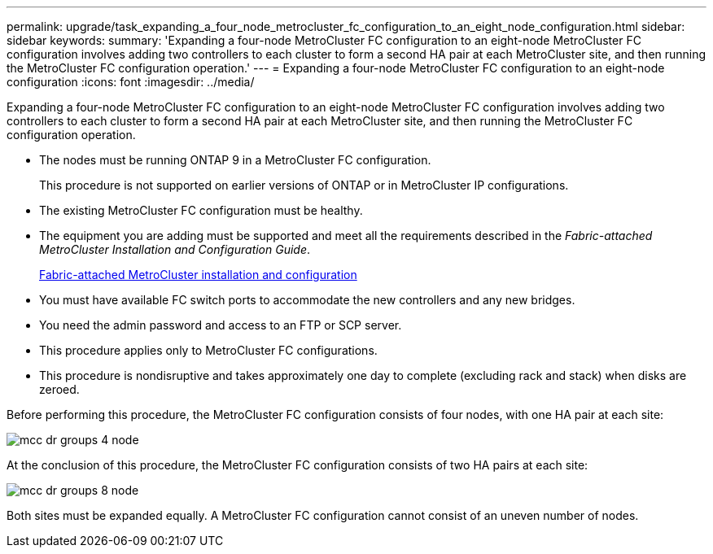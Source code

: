 ---
permalink: upgrade/task_expanding_a_four_node_metrocluster_fc_configuration_to_an_eight_node_configuration.html
sidebar: sidebar
keywords: 
summary: 'Expanding a four-node MetroCluster FC configuration to an eight-node MetroCluster FC configuration involves adding two controllers to each cluster to form a second HA pair at each MetroCluster site, and then running the MetroCluster FC configuration operation.'
---
= Expanding a four-node MetroCluster FC configuration to an eight-node configuration
:icons: font
:imagesdir: ../media/

[.lead]
Expanding a four-node MetroCluster FC configuration to an eight-node MetroCluster FC configuration involves adding two controllers to each cluster to form a second HA pair at each MetroCluster site, and then running the MetroCluster FC configuration operation.

* The nodes must be running ONTAP 9 in a MetroCluster FC configuration.
+
This procedure is not supported on earlier versions of ONTAP or in MetroCluster IP configurations.

* The existing MetroCluster FC configuration must be healthy.
* The equipment you are adding must be supported and meet all the requirements described in the _Fabric-attached MetroCluster Installation and Configuration Guide_.
+
https://docs.netapp.com/ontap-9/topic/com.netapp.doc.dot-mcc-inst-cnfg-fabric/home.html[Fabric-attached MetroCluster installation and configuration]

* You must have available FC switch ports to accommodate the new controllers and any new bridges.
* You need the admin password and access to an FTP or SCP server.
* This procedure applies only to MetroCluster FC configurations.
* This procedure is nondisruptive and takes approximately one day to complete (excluding rack and stack) when disks are zeroed.

Before performing this procedure, the MetroCluster FC configuration consists of four nodes, with one HA pair at each site:

image::../media/mcc_dr_groups_4_node.gif[]

At the conclusion of this procedure, the MetroCluster FC configuration consists of two HA pairs at each site:

image::../media/mcc_dr_groups_8_node.gif[]

Both sites must be expanded equally. A MetroCluster FC configuration cannot consist of an uneven number of nodes.

